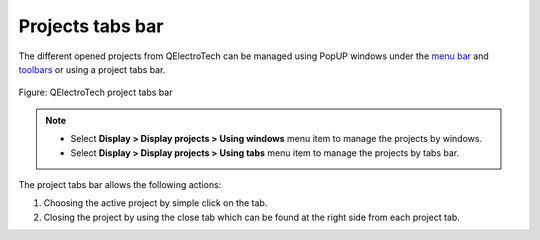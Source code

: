 .. SPDX-FileCopyrightText: 2024 Qelectrotech Team <license@qelectrotech.org>
..
.. SPDX-License-Identifier: GPL-2.0-only

.. _interface/project_tabs:

=================
Projects tabs bar
=================

The different opened projects from QElectroTech can be managed using PopUP windows under the `menu bar`_ and `toolbars`_ or using a project tabs bar. 

.. figure:: /_external/_images/en/qet_project/qet_project_tabs.png
   :align: center

   Figure: QElectroTech project tabs bar 

.. note::

   * Select **Display > Display projects > Using windows** menu item to manage the projects by windows.
   * Select **Display > Display projects > Using tabs** menu item to manage the projects by tabs bar.

The project tabs bar allows the following actions:

1. Choosing the active project by simple click on the tab.
2. Closing the project by using the close tab which can be found at the right side from each project tab.

.. _menu bar: ../interface/menu_bar.html
.. _toolbars: ../interface/toolbars.html